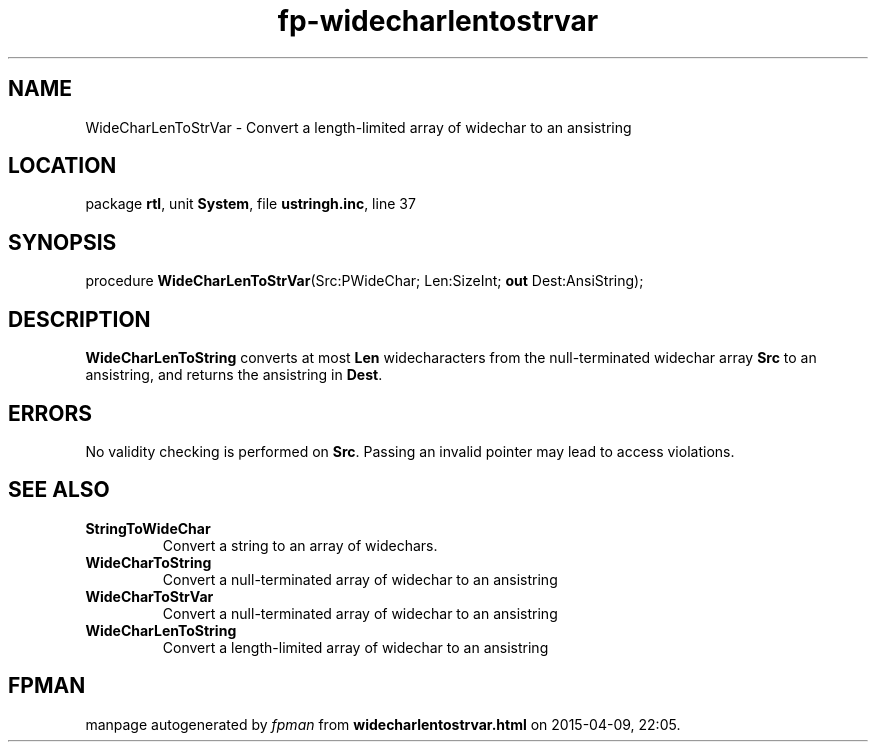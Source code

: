 .\" file autogenerated by fpman
.TH "fp-widecharlentostrvar" 3 "2014-03-14" "fpman" "Free Pascal Programmer's Manual"
.SH NAME
WideCharLenToStrVar - Convert a length-limited array of widechar to an ansistring
.SH LOCATION
package \fBrtl\fR, unit \fBSystem\fR, file \fBustringh.inc\fR, line 37
.SH SYNOPSIS
procedure \fBWideCharLenToStrVar\fR(Src:PWideChar; Len:SizeInt; \fBout\fR Dest:AnsiString);
.SH DESCRIPTION
\fBWideCharLenToString\fR converts at most \fBLen\fR widecharacters from the null-terminated widechar array \fBSrc\fR to an ansistring, and returns the ansistring in \fBDest\fR.


.SH ERRORS
No validity checking is performed on \fBSrc\fR. Passing an invalid pointer may lead to access violations.


.SH SEE ALSO
.TP
.B StringToWideChar
Convert a string to an array of widechars.
.TP
.B WideCharToString
Convert a null-terminated array of widechar to an ansistring
.TP
.B WideCharToStrVar
Convert a null-terminated array of widechar to an ansistring
.TP
.B WideCharLenToString
Convert a length-limited array of widechar to an ansistring

.SH FPMAN
manpage autogenerated by \fIfpman\fR from \fBwidecharlentostrvar.html\fR on 2015-04-09, 22:05.

